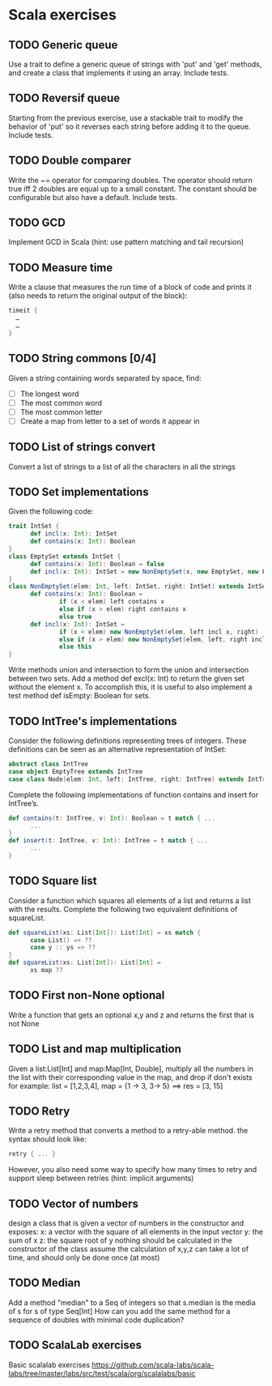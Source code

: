 * Scala exercises
** TODO Generic queue
Use a trait to define a generic queue of strings with 'put' and 'get' methods, and create a class that implements it using an array. Include tests.
** TODO Reversif queue
Starting from the previous exercise, use a stackable trait to modify the behavior of 'put' so it reverses each string before
adding it to the queue. Include tests.
** TODO Double comparer
Write the ~= operator for comparing doubles. The operator should return true iff 2 doubles are equal up to a small constant.
The constant should be configurable but also have a default. Include tests.
** TODO GCD
Implement GCD in Scala (hint: use pattern matching and tail recursion)
** TODO Measure time
Write a clause that measures the run time of a block of code and prints it (also needs to return the original output of the block):
#+BEGIN_SRC Scala
 timeit {
   …
   …
 }
#+END_SRC
** TODO String commons [0/4]
Given a string containing words separated by space, find:
- [ ] The longest word
- [ ] The most common word
- [ ] The most common letter
- [ ] Create a map from letter to a set of words it appear in
** TODO List of strings convert
Convert a list of strings to a list of all the characters in all the strings
** TODO Set implementations
Given the following code:
#+BEGIN_SRC Scala
 trait IntSet {
       def incl(x: Int): IntSet
       def contains(x: Int): Boolean
 }
 class EmptySet extends IntSet {
       def contains(x: Int): Boolean = false
       def incl(x: Int): IntSet = new NonEmptySet(x, new EmptySet, new EmptySet)
 }
 class NonEmptySet(elem: Int, left: IntSet, right: IntSet) extends IntSet {
       def contains(x: Int): Boolean =
               if (x < elem) left contains x
               else if (x > elem) right contains x
               else true
       def incl(x: Int): IntSet =
               if (x < elem) new NonEmptySet(elem, left incl x, right)
               else if (x > elem) new NonEmptySet(elem, left, right incl x)
               else this
 }
#+END_SRC
Write methods union and intersection to form the union and intersection between two sets. Add a method
 def excl(x: Int)
to return the given set without the element x. To accomplish this, it is useful to also implement a test method
 def isEmpty: Boolean
for sets.

** TODO IntTree's implementations
Consider the following definitions representing trees of integers. These definitions can be seen as an alternative representation of IntSet:
#+BEGIN_SRC Scala
 abstract class IntTree
 case object EmptyTree extends IntTree
 case class Node(elem: Int, left: IntTree, right: IntTree) extends IntTree
#+END_SRC
Complete the following implementations of function contains and insert for IntTree’s.
#+BEGIN_SRC Scala
 def contains(t: IntTree, v: Int): Boolean = t match { ...
       ...
 }
 def insert(t: IntTree, v: Int): IntTree = t match { ...
       ...
 }
#+END_SRC
** TODO Square list
Consider a function which squares all elements of a list and returns a list with the results. Complete the following two equivalent definitions of squareList.
#+BEGIN_SRC Scala
 def squareList(xs: List[Int]): List[Int] = xs match {
       case List() => ??
       case y :: ys => ??
 }
 def squareList(xs: List[Int]): List[Int] =
       xs map ??
#+END_SRC
** TODO First non-None optional
Write a function that gets an optional x,y and z and returns the first that is not None

** TODO List and map multiplication
Given a list:List[Int] and map:Map[Int, Double], multiply all the numbers in the list with their corresponding value in the map, and drop if don't exists
for example: list = [1,2,3,4], map = {1 -> 3, 3-> 5} ==> res = [3, 15]

** TODO Retry
Write a retry method that converts a method to a retry-able method.
the syntax should look like:
#+BEGIN_SRC Scala
 retry { ... }
#+END_SRC
However, you also need some way to specify how many times to retry and support sleep between retries (hint: implicit arguments)

** TODO Vector of numbers
design a class that is given a vector of numbers in the constructor and exposes:
x: a vector with the square of all elements in the input vector
y: the sum of x
z: the square root of y
nothing should be calculated in the constructor of the class assume the calculation of x,y,z can take a lot of time, and should only be done once (at most)

** TODO Median
Add a method "median" to a Seq of integers so that s.median is the media of s for s of type Seq[Int]
How can you add the same method for a sequence of doubles with minimal code duplication?

** TODO ScalaLab exercises
Basic scalalab exercises https://github.com/scala-labs/scala-labs/tree/master/labs/src/test/scala/org/scalalabs/basic
